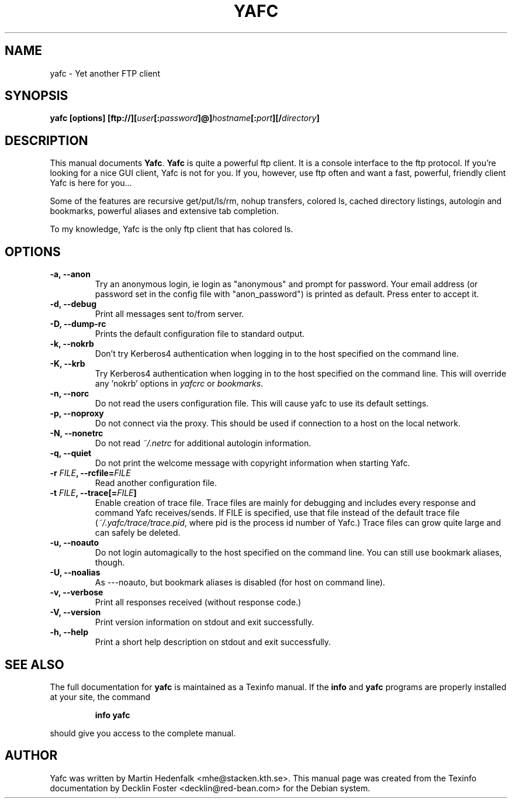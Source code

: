 .TH YAFC 1
.SH NAME
yafc - Yet another FTP client
.SH SYNOPSIS
.B yafc [options] [ftp://][\fIuser\fP[:\fIpassword\fP]@]\fIhostname\fP[:\fIport\fP][/\fIdirectory\fP]
.SH DESCRIPTION
This manual documents \fBYafc\fP. \fBYafc\fP is quite a powerful ftp
client.  It is a console interface to the ftp protocol. If you're
looking for a nice GUI client, Yafc is not for you. If you, however,
use ftp often and want a fast, powerful, friendly client Yafc is here
for you...
.PP
Some of the features are recursive get/put/ls/rm, nohup transfers,
colored ls, cached directory listings, autologin and bookmarks,
powerful aliases and extensive tab completion.
.PP
To my knowledge, Yafc is the only ftp client that has colored ls.
.PP
.SH OPTIONS
.TP
.B -a, --anon
Try an anonymous login, ie login as "anonymous" and prompt for
password.  Your email address (or password set in the config file with
"anon_password") is printed as default. Press enter to accept it.
.TP
.B -d, --debug
Print all messages sent to/from server.
.TP
.B -D, --dump-rc
Prints the default configuration file to standard output.
.TP
.B -k, --nokrb
Don't try Kerberos4 authentication when logging in to the host specified on the command line.
.TP
.B -K, --krb
Try Kerberos4 authentication when logging in to the host specified on the
command line. This will override any 'nokrb' options in \fIyafcrc\fP or \fIbookmarks\fP.
.TP
.B -n, --norc
Do not read the users configuration file. This will cause yafc to use its default settings.
.TP
.B -p, --noproxy
Do not connect via the proxy. This should be used if connection to a host on
the local network.
.TP
.B -N, --nonetrc
Do not read \fI~/.netrc\fP for additional autologin information.
.TP
.B -q, --quiet
Do not print the welcome message with copyright information when starting Yafc.
.TP
.B -r \fIFILE\fP, --rcfile=\fIFILE\fP
Read another configuration file.
.TP
.B -t \fIFILE\fP, --trace[=\fIFILE\fP]
Enable creation of trace file. Trace files are mainly for debugging and includes every response
and command Yafc receives/sends. If FILE is specified, use that file instead of the default
trace file (\fI~/.yafc/trace/trace.pid\fP, where pid is the process id number of Yafc.) Trace files can
grow quite large and can safely be deleted.
.TP
.B -u, --noauto
Do not login automagically to the host specified on the command line. You can
still use bookmark aliases, though.
.TP
.B -U, --noalias
As ---noauto, but bookmark aliases is disabled (for host on command line).
.TP
.B -v, --verbose
Print all responses received (without response code.)
.TP
.B -V, --version
Print version information on stdout and exit successfully.
.TP
.B -h, --help
Print a short help description on stdout and exit successfully.
.SH SEE ALSO
The full documentation for \fByafc\fP is maintained as a Texinfo
manual.  If the \fBinfo\fP and \fByafc\fP programs are properly
installed at your site, the command
.IP
.B info yafc
.PP
should give you access to the complete manual.
.SH AUTHOR
Yafc was written by Martin Hedenfalk <mhe@stacken.kth.se>. This manual
page was created from the Texinfo documentation by Decklin Foster
<decklin@red-bean.com> for the Debian system.
